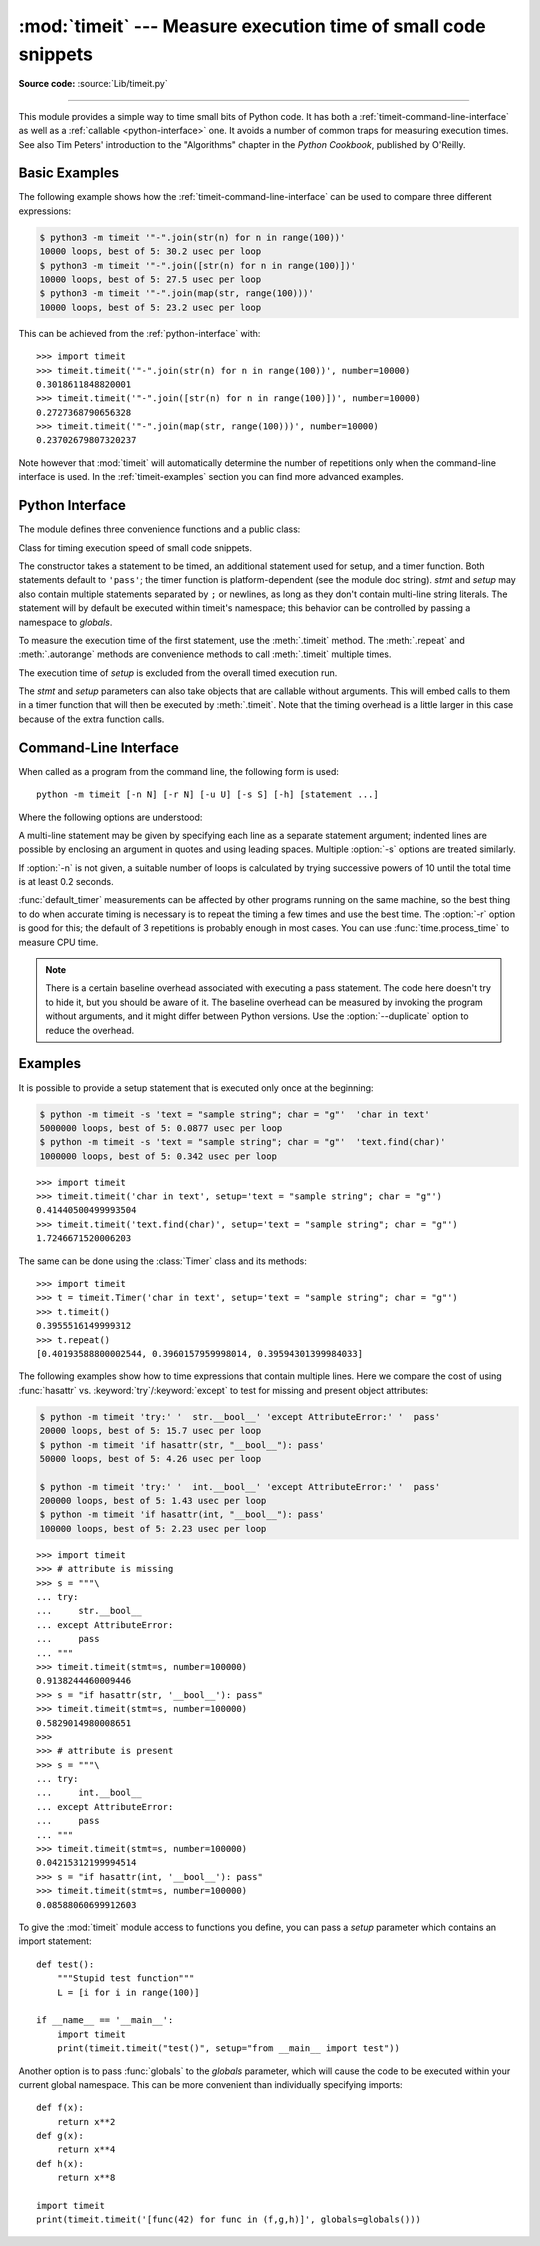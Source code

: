 :mod:`timeit` --- Measure execution time of small code snippets
===============================================================

.. module:: timeit
   :synopsis: Measure the execution time of small code snippets.

**Source code:** :source:`Lib/timeit.py`

.. index::
   single: Benchmarking
   single: Performance

--------------

This module provides a simple way to time small bits of Python code. It has both
a :ref:`timeit-command-line-interface` as well as a :ref:`callable <python-interface>`
one.  It avoids a number of common traps for measuring execution times.
See also Tim Peters' introduction to the "Algorithms" chapter in the *Python
Cookbook*, published by O'Reilly.


Basic Examples
--------------

The following example shows how the :ref:`timeit-command-line-interface`
can be used to compare three different expressions:

.. code-block:: sh

   $ python3 -m timeit '"-".join(str(n) for n in range(100))'
   10000 loops, best of 5: 30.2 usec per loop
   $ python3 -m timeit '"-".join([str(n) for n in range(100)])'
   10000 loops, best of 5: 27.5 usec per loop
   $ python3 -m timeit '"-".join(map(str, range(100)))'
   10000 loops, best of 5: 23.2 usec per loop

This can be achieved from the :ref:`python-interface` with::

   >>> import timeit
   >>> timeit.timeit('"-".join(str(n) for n in range(100))', number=10000)
   0.3018611848820001
   >>> timeit.timeit('"-".join([str(n) for n in range(100)])', number=10000)
   0.2727368790656328
   >>> timeit.timeit('"-".join(map(str, range(100)))', number=10000)
   0.23702679807320237


Note however that :mod:`timeit` will automatically determine the number of
repetitions only when the command-line interface is used.  In the
:ref:`timeit-examples` section you can find more advanced examples.


.. _python-interface:

Python Interface
----------------

The module defines three convenience functions and a public class:


.. function:: timeit(stmt='pass', setup='pass', timer=<default timer>, number=1000000, globals=None)

   Create a :class:`Timer` instance with the given statement, *setup* code and
   *timer* function and run its :meth:`.timeit` method with *number* executions.
   The optional *globals* argument specifies a namespace in which to execute the
   code.

   .. versionchanged:: 3.5
      The optional *globals* parameter was added.


.. function:: repeat(stmt='pass', setup='pass', timer=<default timer>, repeat=3, number=1000000, globals=None)

   Create a :class:`Timer` instance with the given statement, *setup* code and
   *timer* function and run its :meth:`.repeat` method with the given *repeat*
   count and *number* executions.  The optional *globals* argument specifies a
   namespace in which to execute the code.

   .. versionchanged:: 3.5
      The optional *globals* parameter was added.

.. function:: default_timer()

   The default timer, which is always :func:`time.perf_counter`.

   .. versionchanged:: 3.3
      :func:`time.perf_counter` is now the default timer.


.. class:: Timer(stmt='pass', setup='pass', timer=<timer function>, globals=None)

   Class for timing execution speed of small code snippets.

   The constructor takes a statement to be timed, an additional statement used
   for setup, and a timer function.  Both statements default to ``'pass'``;
   the timer function is platform-dependent (see the module doc string).
   *stmt* and *setup* may also contain multiple statements separated by ``;``
   or newlines, as long as they don't contain multi-line string literals.  The
   statement will by default be executed within timeit's namespace; this behavior
   can be controlled by passing a namespace to *globals*.

   To measure the execution time of the first statement, use the :meth:`.timeit`
   method.  The :meth:`.repeat` and :meth:`.autorange` methods are convenience
   methods to call :meth:`.timeit` multiple times.

   The execution time of *setup* is excluded from the overall timed execution run.

   The *stmt* and *setup* parameters can also take objects that are callable
   without arguments.  This will embed calls to them in a timer function that
   will then be executed by :meth:`.timeit`.  Note that the timing overhead is a
   little larger in this case because of the extra function calls.

   .. versionchanged:: 3.5
      The optional *globals* parameter was added.

   .. method:: Timer.timeit(number=1000000)

      Time *number* executions of the main statement.  This executes the setup
      statement once, and then returns the time it takes to execute the main
      statement a number of times, measured in seconds as a float.
      The argument is the number of times through the loop, defaulting to one
      million.  The main statement, the setup statement and the timer function
      to be used are passed to the constructor.

      .. note::

         By default, :meth:`.timeit` temporarily turns off :term:`garbage
         collection` during the timing.  The advantage of this approach is that
         it makes independent timings more comparable.  This disadvantage is
         that GC may be an important component of the performance of the
         function being measured.  If so, GC can be re-enabled as the first
         statement in the *setup* string.  For example::

            timeit.Timer('for i in range(10): oct(i)', 'gc.enable()').timeit()


   .. method:: Timer.autorange(callback=None)

      Automatically determine how many times to call :meth:`.timeit`.

      This is a convenience function that calls :meth:`.timeit` repeatedly
      so that the total time >= 0.2 second, returning the eventual
      (number of loops, time taken for that number of loops). It calls
      :meth:`.timeit` with increasing numbers from the sequence 1, 2, 5,
      10, 20, 50, ... until the time taken is at least 0.2 second.

      If *callback* is given and is not ``None``, it will be called after
      each trial with two arguments: ``callback(number, time_taken)``.

      .. versionadded:: 3.6


   .. method:: Timer.repeat(repeat=3, number=1000000)

      Call :meth:`.timeit` a few times.

      This is a convenience function that calls the :meth:`.timeit` repeatedly,
      returning a list of results.  The first argument specifies how many times
      to call :meth:`.timeit`.  The second argument specifies the *number*
      argument for :meth:`.timeit`.

      .. note::

         It's tempting to calculate mean and standard deviation from the result
         vector and report these.  However, this is not very useful.
         In a typical case, the lowest value gives a lower bound for how fast
         your machine can run the given code snippet; higher values in the
         result vector are typically not caused by variability in Python's
         speed, but by other processes interfering with your timing accuracy.
         So the :func:`min` of the result is probably the only number you
         should be interested in.  After that, you should look at the entire
         vector and apply common sense rather than statistics.


   .. method:: Timer.print_exc(file=None)

      Helper to print a traceback from the timed code.

      Typical use::

         t = Timer(...)       # outside the try/except
         try:
             t.timeit(...)    # or t.repeat(...)
         except Exception:
             t.print_exc()

      The advantage over the standard traceback is that source lines in the
      compiled template will be displayed.  The optional *file* argument directs
      where the traceback is sent; it defaults to :data:`sys.stderr`.


.. _timeit-command-line-interface:

Command-Line Interface
----------------------

When called as a program from the command line, the following form is used::

   python -m timeit [-n N] [-r N] [-u U] [-s S] [-h] [statement ...]

Where the following options are understood:

.. program:: timeit

.. cmdoption:: -n N, --number=N

   how many times to execute 'statement'

.. cmdoption:: -r N, --repeat=N

   how many times to repeat the timer (default 3)

.. cmdoption:: -s S, --setup=S

   statement to be executed once initially (default ``pass``)

.. cmdoption:: -p, --process

   measure process time, not wallclock time, using :func:`time.process_time`
   instead of :func:`time.perf_counter`, which is the default

   .. versionadded:: 3.3

.. cmdoption:: -u, --unit=U

    specify a time unit for timer output; can select nsec, usec, msec, or sec

   .. versionadded:: 3.5

.. cmdoption:: --duplicate=D

   duplicate statements to reduce the overhead of the loop (default 1)

   .. versionadded:: 3.7

.. cmdoption:: -v, --verbose

   print raw timing results; repeat for more digits precision

.. cmdoption:: -h, --help

   print a short usage message and exit

A multi-line statement may be given by specifying each line as a separate
statement argument; indented lines are possible by enclosing an argument in
quotes and using leading spaces.  Multiple :option:`-s` options are treated
similarly.

If :option:`-n` is not given, a suitable number of loops is calculated by trying
successive powers of 10 until the total time is at least 0.2 seconds.

:func:`default_timer` measurements can be affected by other programs running on
the same machine, so the best thing to do when accurate timing is necessary is
to repeat the timing a few times and use the best time.  The :option:`-r`
option is good for this; the default of 3 repetitions is probably enough in
most cases.  You can use :func:`time.process_time` to measure CPU time.

.. note::

   There is a certain baseline overhead associated with executing a pass statement.
   The code here doesn't try to hide it, but you should be aware of it.  The
   baseline overhead can be measured by invoking the program without arguments,
   and it might differ between Python versions.  Use the :option:`--duplicate`
   option to reduce the overhead.


.. _timeit-examples:

Examples
--------

It is possible to provide a setup statement that is executed only once at the beginning:

.. code-block:: sh

   $ python -m timeit -s 'text = "sample string"; char = "g"'  'char in text'
   5000000 loops, best of 5: 0.0877 usec per loop
   $ python -m timeit -s 'text = "sample string"; char = "g"'  'text.find(char)'
   1000000 loops, best of 5: 0.342 usec per loop

::

   >>> import timeit
   >>> timeit.timeit('char in text', setup='text = "sample string"; char = "g"')
   0.41440500499993504
   >>> timeit.timeit('text.find(char)', setup='text = "sample string"; char = "g"')
   1.7246671520006203

The same can be done using the :class:`Timer` class and its methods::

   >>> import timeit
   >>> t = timeit.Timer('char in text', setup='text = "sample string"; char = "g"')
   >>> t.timeit()
   0.3955516149999312
   >>> t.repeat()
   [0.40193588800002544, 0.3960157959998014, 0.39594301399984033]


The following examples show how to time expressions that contain multiple lines.
Here we compare the cost of using :func:`hasattr` vs. :keyword:`try`/:keyword:`except`
to test for missing and present object attributes:

.. code-block:: sh

   $ python -m timeit 'try:' '  str.__bool__' 'except AttributeError:' '  pass'
   20000 loops, best of 5: 15.7 usec per loop
   $ python -m timeit 'if hasattr(str, "__bool__"): pass'
   50000 loops, best of 5: 4.26 usec per loop

   $ python -m timeit 'try:' '  int.__bool__' 'except AttributeError:' '  pass'
   200000 loops, best of 5: 1.43 usec per loop
   $ python -m timeit 'if hasattr(int, "__bool__"): pass'
   100000 loops, best of 5: 2.23 usec per loop

::

   >>> import timeit
   >>> # attribute is missing
   >>> s = """\
   ... try:
   ...     str.__bool__
   ... except AttributeError:
   ...     pass
   ... """
   >>> timeit.timeit(stmt=s, number=100000)
   0.9138244460009446
   >>> s = "if hasattr(str, '__bool__'): pass"
   >>> timeit.timeit(stmt=s, number=100000)
   0.5829014980008651
   >>>
   >>> # attribute is present
   >>> s = """\
   ... try:
   ...     int.__bool__
   ... except AttributeError:
   ...     pass
   ... """
   >>> timeit.timeit(stmt=s, number=100000)
   0.04215312199994514
   >>> s = "if hasattr(int, '__bool__'): pass"
   >>> timeit.timeit(stmt=s, number=100000)
   0.08588060699912603


To give the :mod:`timeit` module access to functions you define, you can pass a
*setup* parameter which contains an import statement::

   def test():
       """Stupid test function"""
       L = [i for i in range(100)]

   if __name__ == '__main__':
       import timeit
       print(timeit.timeit("test()", setup="from __main__ import test"))

Another option is to pass :func:`globals` to the  *globals* parameter, which will cause the code
to be executed within your current global namespace.  This can be more convenient
than individually specifying imports::

   def f(x):
       return x**2
   def g(x):
       return x**4
   def h(x):
       return x**8

   import timeit
   print(timeit.timeit('[func(42) for func in (f,g,h)]', globals=globals()))

